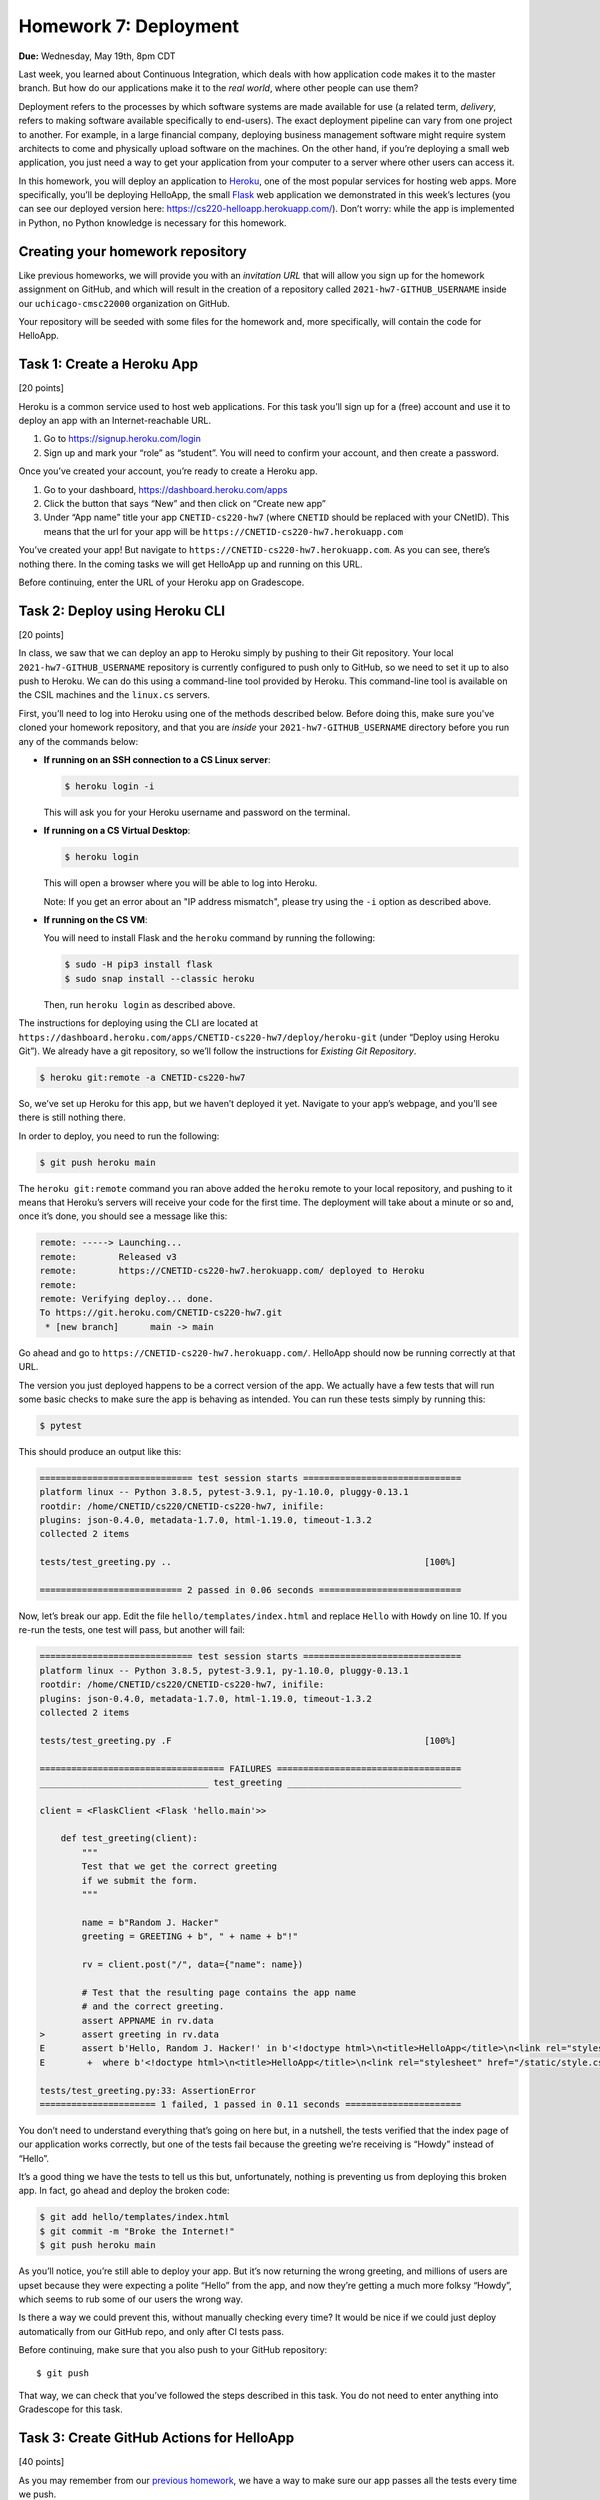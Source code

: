 Homework 7: Deployment
======================

**Due:** Wednesday, May 19th, 8pm CDT

Last week, you learned about Continuous Integration, which deals with
how application code makes it to the master branch. But how do our
applications make it to the *real world*, where other people can use
them?

Deployment refers to the processes by which software systems are made
available for use (a related term, *delivery*, refers to making software
available specifically to end-users). The exact deployment pipeline can
vary from one project to another. For example, in a large financial
company, deploying business management software might require system
architects to come and physically upload software on the machines. On
the other hand, if you’re deploying a small web application, you just
need a way to get your application from your computer to a server where
other users can access it.

In this homework, you will deploy an application to
`Heroku <https://www.heroku.com/>`__, one of the most popular services
for hosting web apps. More specifically, you’ll be deploying HelloApp,
the small `Flask <http://flask.pocoo.org/>`__ web application we
demonstrated in this week’s lectures (you can see our deployed version
here: https://cs220-helloapp.herokuapp.com/). Don’t worry: while the app
is implemented in Python, no Python knowledge is necessary for this homework.

Creating your homework repository
---------------------------------

Like previous homeworks, we will provide you with an *invitation URL* that
will allow you sign up for the homework assignment on GitHub, and which will
result in the creation of a repository called
``2021-hw7-GITHUB_USERNAME`` inside our ``uchicago-cmsc22000`` organization
on GitHub.

Your repository will be seeded with some files for the homework
and, more specifically, will contain the code for HelloApp.

Task 1: Create a Heroku App
---------------------------

[20 points]

Heroku is a common service used to host web applications. For this task
you’ll sign up for a (free) account and use it to deploy an app with an
Internet-reachable URL.

1. Go to https://signup.heroku.com/login
2. Sign up and mark your “role” as “student”. You will need to confirm
   your account, and then create a password.

Once you’ve created your account, you’re ready to create a Heroku app.

1. Go to your dashboard, https://dashboard.heroku.com/apps
2. Click the button that says “New” and then click on “Create new app”
3. Under “App name” title your app ``CNETID-cs220-hw7`` (where
   ``CNETID`` should be replaced with your CNetID). This means that the
   url for your app will be ``https://CNETID-cs220-hw7.herokuapp.com``

You’ve created your app! But navigate to
``https://CNETID-cs220-hw7.herokuapp.com``. As you can see, there’s
nothing there. In the coming tasks we will get HelloApp up and running
on this URL.

Before continuing, enter the URL of your Heroku app on Gradescope.

Task 2: Deploy using Heroku CLI
-------------------------------

[20 points]

In class, we saw that we can deploy an app to Heroku simply by pushing
to their Git repository. Your local ``2021-hw7-GITHUB_USERNAME``
repository is currently configured to push only to GitHub, so we need to
set it up to also push to Heroku. We can do this using a command-line
tool provided by Heroku. This command-line tool is available on the CSIL machines
and the ``linux.cs`` servers.

First, you’ll need to log into Heroku using one of the methods described
below. Before doing this, make sure you've cloned your homework repository,
and that you are *inside* your ``2021-hw7-GITHUB_USERNAME`` directory before
you run any of the commands below:

* **If running on an SSH connection to a CS Linux server**:

  .. code:: sh

     $ heroku login -i

  This will ask you for your Heroku username and password on the terminal.

* **If running on a CS Virtual Desktop**:

  .. code:: sh

     $ heroku login

  This will open a browser where you will be able to log into
  Heroku.

  Note: If you get an error about an "IP address mismatch", please
  try using the ``-i`` option as described above.

* **If running on the CS VM**:

  You will need to install Flask
  and the ``heroku`` command by running the following:

  .. code:: sh

     $ sudo -H pip3 install flask
     $ sudo snap install --classic heroku

  Then, run ``heroku login`` as described above.


The instructions for deploying using the CLI are located at
``https://dashboard.heroku.com/apps/CNETID-cs220-hw7/deploy/heroku-git``
(under “Deploy using Heroku Git”). We already have a git repository, so
we’ll follow the instructions for *Existing Git Repository*.

.. code:: sh

   $ heroku git:remote -a CNETID-cs220-hw7

So, we’ve set up Heroku for this app, but we haven’t deployed it yet.
Navigate to your app’s webpage, and you’ll see there is still nothing there.

In order to deploy, you need to run the following:

.. code:: sh

   $ git push heroku main

The ``heroku git:remote`` command you ran above added the ``heroku``
remote to your local repository, and pushing to it means that Heroku’s
servers will receive your code for the first time. The deployment will
take about a minute or so and, once it’s done, you should see a message
like this:

.. code:: sh

    remote: -----> Launching...
    remote:        Released v3
    remote:        https://CNETID-cs220-hw7.herokuapp.com/ deployed to Heroku
    remote:
    remote: Verifying deploy... done.
    To https://git.heroku.com/CNETID-cs220-hw7.git
     * [new branch]      main -> main


Go ahead and go to ``https://CNETID-cs220-hw7.herokuapp.com/``.
HelloApp should now be running correctly at that URL.

The version you just deployed happens to be a correct version of the
app. We actually have a few tests that will run some basic checks to
make sure the app is behaving as intended. You can run these tests simply
by running this:

.. code:: sh

   $ pytest

This should produce an output like this:

.. code:: sh

    ============================= test session starts ==============================
    platform linux -- Python 3.8.5, pytest-3.9.1, py-1.10.0, pluggy-0.13.1
    rootdir: /home/CNETID/cs220/CNETID-cs220-hw7, inifile:
    plugins: json-0.4.0, metadata-1.7.0, html-1.19.0, timeout-1.3.2
    collected 2 items

    tests/test_greeting.py ..                                                [100%]

    =========================== 2 passed in 0.06 seconds ===========================

Now, let’s break our app. Edit the file ``hello/templates/index.html``
and replace ``Hello`` with ``Howdy`` on line 10. If you re-run the tests, one test
will pass, but another will fail:

.. code:: sh

    ============================= test session starts ==============================
    platform linux -- Python 3.8.5, pytest-3.9.1, py-1.10.0, pluggy-0.13.1
    rootdir: /home/CNETID/cs220/CNETID-cs220-hw7, inifile:
    plugins: json-0.4.0, metadata-1.7.0, html-1.19.0, timeout-1.3.2
    collected 2 items

    tests/test_greeting.py .F                                                [100%]

    =================================== FAILURES ===================================
    ________________________________ test_greeting _________________________________

    client = <FlaskClient <Flask 'hello.main'>>

        def test_greeting(client):
            """
            Test that we get the correct greeting
            if we submit the form.
            """

            name = b"Random J. Hacker"
            greeting = GREETING + b", " + name + b"!"

            rv = client.post("/", data={"name": name})

            # Test that the resulting page contains the app name
            # and the correct greeting.
            assert APPNAME in rv.data
    >       assert greeting in rv.data
    E       assert b'Hello, Random J. Hacker!' in b'<!doctype html>\n<title>HelloApp</title>\n<link rel="stylesheet" href="/static/style.css">\n<nav>\n  <h1>HelloApp</h...h1>\n\n  </header>\n  \n\n<p>\n  Howdy, Random J. Hacker!\n</p>\n<p>\n  <a href="/">Again!</a>\n</p>\n\n\n\n</section>'
    E        +  where b'<!doctype html>\n<title>HelloApp</title>\n<link rel="stylesheet" href="/static/style.css">\n<nav>\n  <h1>HelloApp</h...h1>\n\n  </header>\n  \n\n<p>\n  Howdy, Random J. Hacker!\n</p>\n<p>\n  <a href="/">Again!</a>\n</p>\n\n\n\n</section>' = <Response 294 bytes [200 OK]>.data

    tests/test_greeting.py:33: AssertionError
    ====================== 1 failed, 1 passed in 0.11 seconds ======================

You don’t need to understand everything that’s going on here but, in a
nutshell, the tests verified that the index page of our application
works correctly, but one of the tests fail because the greeting we’re
receiving is “Howdy” instead of “Hello”.

It’s a good thing we have the tests to tell us this but, unfortunately,
nothing is preventing us from deploying this broken app. In fact, go
ahead and deploy the broken code:

.. code:: sh

   $ git add hello/templates/index.html
   $ git commit -m "Broke the Internet!"
   $ git push heroku main

As you’ll notice, you’re still able to deploy your app. But it’s now
returning the wrong greeting, and millions of users are upset because
they were expecting a polite “Hello” from the app, and now they’re
getting a much more folksy “Howdy”, which seems to rub some of our users
the wrong way.

Is there a way we could prevent this, without manually checking every
time? It would be nice if we could just deploy automatically from our
GitHub repo, and only after CI tests pass.

Before continuing, make sure that you also push to your GitHub
repository:

::

   $ git push

That way, we can check that you’ve followed the steps described in this
task. You do not need to enter anything into Gradescope for this task.

Task 3: Create GitHub Actions for HelloApp
------------------------------------------

[40 points]

As you may remember from our `previous homework <hw6.html>`__,
we have a way to make sure our app passes all the tests every time we
push.

For this task, you should create a ``.github/workflows/test-app.yml`` file in your
``2021-hw7-GITHUB_USERNAME`` repo. With Python, there’s no need to
build, so your job should only do the following:

- Checkout the repository using the ``actions/checkout@v2`` action.
- Install the required Python libraries by running the following::

    sudo -H pip3 install pytest flask

- Run the tests by running the following::

    pytest --verbose

.. note::

   For the above to work, you need to make sure your workflow runs on
   the ``ubuntu-latest`` environment.


In the last task, you made the tests fail. Commit and push your
workflow file and make sure the run fails specifically because the
tests are failing (you will need to inspect the job steps to see that
``pytest`` is failing). Take the URL of the failed workflow
run, and enter it in Gradescope. Remember that it will look something
like this (where `XXXXXXXX`` will be a number) ::

    https://github.com/uchicago-cmsc22000/2021-hw7-GITHUB_USERNAME/actions/runs/XXXXXXXX

Now, go back and fix the app so that the tests pass again. Then, push your
fixed app to both GitHub and to Heroku. Take the URL of the successful
run, and enter it in Gradescope.

Task 4: Deploy using Github Integration
---------------------------------------

[20 points]

Wouldn’t it be convenient if we could deploy continuously, as soon as
tests pass? You might think “well, what if we had a deploy job in our
GitHub Actions workflow”? This is possible (see
https://github.com/marketplace/actions/deploy-to-heroku), but it turns out
Heroku makes it *even easier* than that. On your Heroku app dashboard,
in the “Deploy” tab, under “Deployment method”, select “GitHub - connect
to GitHub” instead of “Heroku Git - Use Heroku CLI”.

Then, you should be able to connect to your repo. To do this, you need
to first select the ``uchicago-cmsc22000`` organization under “Search for a
repository to connect to”, and then enter your repository’s name
(``2021-hw7-GITHUB_USERNAME``) in the text field. Make sure to click
the “Search” button so Heroku will search for your repository; your
repository should then appear under the search field, with a "Connect"
button next to it. Click on that button to connect your repository.

Once you connect the repo, you should see a new section called “Automatic
deploys” with a checkbox “Wait for CI to pass before deploy”. Make sure
that checkbox is checked, and then click on “Enable Automatic Deploys”

Make the tests fail again and push to GitHub with a simple ``git push``.
*Do not* run ``git push heroku main``, as this will force a deployment
of your (now broken) app. Instead, we want Heroku's automatic deployment
mechanism to detect when we've pushed a new version to GitHub *and* only
deploy it if it passes all the CI tests.

In this case, the CI tests should fail and, if you navigate to your app's URL, you’ll see
that the broken version has not been deployed.

Before continuing, fix the tests but don't push your changes just yet.
We're going to make one more change that *doesn’t* make the tests fail, to
verify the change is correctly deployed just by pushing to GitHub. If
you look at the app, you’ll see that the main page shows the title “What
is your name?” followed by a form with a field titled “Name”. That
“Name” title seems a bit redundant, so we’re going to remove it. Edit
``hello/templates/index.html`` and remove this line:

::

       <label for="name">Name</label>

Now, commit your changes and push to GitHub. Once the CI tests pass,
your updated app should be available on Heroku shortly afterwards (you
can also verify this on the “Activity” tab)

For this task, you just need to make sure that you’ve pushed your code
to GitHub as instructed above.

Submitting your homework
------------------------

In this homework, you just need to enter a few URLs into Gradescope (make
sure you’ve done so at the points instructed above). You should also
make sure you’ve pushed your code to GitHub (but you will not be submitting
your code through Gradescope; we just need to check that you’ve made the
commits we expected you to make).
